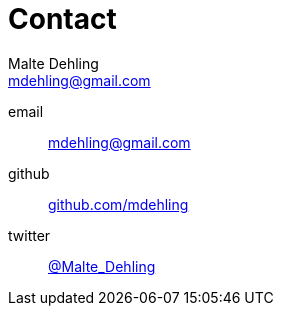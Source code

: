 = Contact
Malte Dehling <mdehling@gmail.com>

[#contact]
email:: link:mailto:mdehling@gmail.com[mdehling@gmail.com]
github:: link:https://github.com/mdehling[github.com/mdehling]
twitter:: link:https://twitter.com/Malte_Dehling[@Malte_Dehling]

